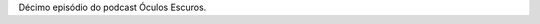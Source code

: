 .. date: 2021-10-06 03:39:40 UTC
.. slug: oculos-escuros-10-reconnect
.. category: Óculos Escuros
.. title: Óculos Escuros 10: Reconnect
.. author: Óculos Escuros

.. youtube::  q2G8L7ab8_Q
    :width: 350

Décimo episódio do podcast Óculos Escuros.
